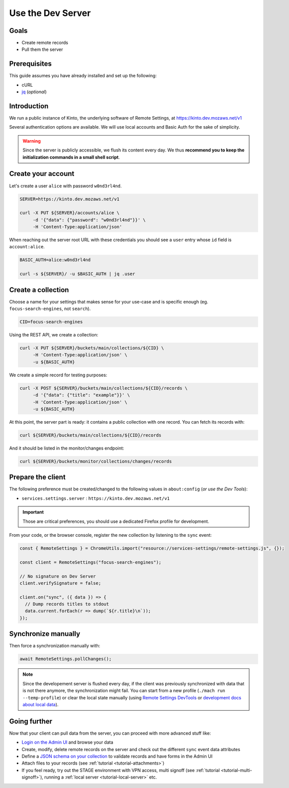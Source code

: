 .. _tutorial-dev-server:

Use the Dev Server
==================

Goals
-----

* Create remote records
* Pull them the server


Prerequisites
-------------

This guide assumes you have already installed and set up the following:

- cURL
- `jq <https://stedolan.github.io/jq/>`_ (*optional*)


Introduction
------------

We run a public instance of Kinto, the underlying software of Remote Settings, at https://kinto.dev.mozaws.net/v1

Several authentication options are available. We will use local accounts and Basic Auth for the sake of simplicity.

.. warning::

    Since the server is publicly accessible, we flush its content every day. We thus **recommend you to keep the initialization commands in a small shell script**.


Create your account
-------------------

Let's create a user ``alice`` with password ``w0nd3rl4nd``.

.. code-block:: bash

    SERVER=https://kinto.dev.mozaws.net/v1

    curl -X PUT ${SERVER}/accounts/alice \
         -d '{"data": {"password": "w0nd3rl4nd"}}' \
         -H 'Content-Type:application/json'

When reaching out the server root URL with these credentials you should see a ``user`` entry whose ``id`` field is ``account:alice``.

.. code-block:: bash

    BASIC_AUTH=alice:w0nd3rl4nd

    curl -s ${SERVER}/ -u $BASIC_AUTH | jq .user


Create a collection
-------------------

Choose a name for your settings that makes sense for your use-case and is specific enough (eg. ``focus-search-engines``, not ``search``).

.. code-block:: bash

    CID=focus-search-engines

Using the REST API, we create a collection:

.. code-block:: bash

    curl -X PUT ${SERVER}/buckets/main/collections/${CID} \
         -H 'Content-Type:application/json' \
         -u ${BASIC_AUTH}

We create a simple record for testing purposes:

.. code-block:: bash

    curl -X POST ${SERVER}/buckets/main/collections/${CID}/records \
         -d '{"data": {"title": "example"}}' \
         -H 'Content-Type:application/json' \
         -u ${BASIC_AUTH}

At this point, the server part is ready: it contains a public collection with one record. You can fetch its records with:

.. code-block:: bash

    curl ${SERVER}/buckets/main/collections/${CID}/records

And it should be listed in the monitor/changes endpoint:

.. code-block:: bash

    curl ${SERVER}/buckets/monitor/collections/changes/records


Prepare the client
------------------

The following preference must be created/changed to the following values in ``about:config`` (*or use the Dev Tools*):

* ``services.settings.server`` : ``https://kinto.dev.mozaws.net/v1``

.. important::

    Those are critical preferences, you should use a dedicated Firefox profile for development.

From your code, or the browser console, register the new collection by listening to the ``sync`` event:

.. code-block:: bash

    const { RemoteSettings } = ChromeUtils.import("resource://services-settings/remote-settings.js", {});

    const client = RemoteSettings("focus-search-engines");

    // No signature on Dev Server
    client.verifySignature = false;

    client.on("sync", ({ data }) => {
      // Dump records titles to stdout
      data.current.forEach(r => dump(`${r.title}\n`));
    });


Synchronize manually
--------------------

Then force a synchronization manually with:

.. code-block:: javascript

    await RemoteSettings.pollChanges();

.. note::

    Since the developement server is flushed every day, if the client was previously synchronized with data that is not there anymore, the synchronization might fail. You can start from a new profile (``./mach run --temp-profile``) or clear the local state manually (using `Remote Settings DevTools <https://github.com/mozilla/remote-settings-devtools>`_ or `development docs about local data <https://firefox-source-docs.mozilla.org/services/common/services/RemoteSettings.html#manipulate-local-data>`_).

.. seealso::

    Check out :ref:`the dedicated screencast <screencasts-fetch-local-settings>` for this operation!


Going further
-------------

Now that your client can pull data from the server, you can proceed with more advanced stuff like:

* `Login on the Admin UI <https://kinto.dev.mozaws.net/v1/admin/>`_ and browse your data
* Create, modify, delete remote records on the server and check out the different ``sync`` event data attributes
* Define a `JSON schema on your collection <http://docs.kinto-storage.org/en/stable/api/1.x/collections.html#collection-json-schema>`_ to validate records and have forms in the Admin UI
* Attach files to your records (see :ref:`tutorial <tutorial-attachments>`)
* If you feel ready, try out the STAGE environment with VPN access, multi signoff (see :ref:`tutorial <tutorial-multi-signoff>`), running a :ref:`local server <tutorial-local-server>` etc.
